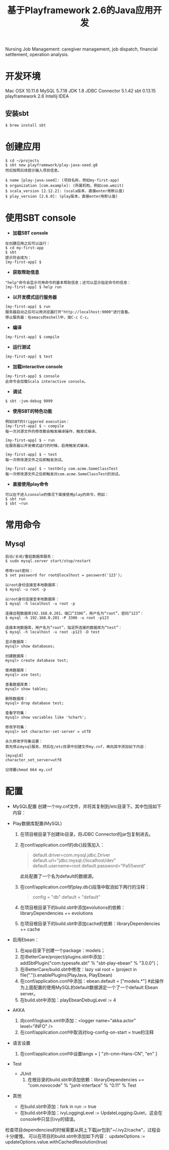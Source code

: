 #+TITLE: 基于Playframework 2.6的Java应用开发

Nursing Job Management: caregiver management, job dispatch, financial settlement, operation analysis.

* 开发环境

Mac OSX 10.11.6
MySQL 5.7.18
JDK 1.8
JDBC Connector 5.1.42
sbt 0.13.15
playframework 2.6
Intellij IDEA

** 安装sbt

#+BEGIN_SRC shell
 $ brew install sbt
#+END_SRC

* 创建应用

#+BEGIN_SRC shell
$ cd ~/projects
$ sbt new playframework/play-java-seed.g8
然后按照后续提示输入项目信息。
#+END_SRC
 
#+BEGIN_SRC shell
$ name [play-java-seed]: (项目名称，例如my-first-app)
$ organization [com.example]: (所属机构，例如com.wmzit)
$ scala_version [2.12.2]: (scala版本，直接enter用默认值)
$ play_version [2.6.0]: (play版本，直接enter用默认值)
#+END_SRC

* 使用SBT console

- *加载SBT console*
#+BEGIN_SRC shell
在创建应用之后可以运行：
$ cd my-first-app
$ sbt
提示符会成为：
[my-first-app] $
#+END_SRC

- *获取帮助信息*
#+BEGIN_SRC shell
"help"命令会显示可用命令的基本帮助信息；还可以显示指定命令的信息：
[my-first-app] $ help run
#+END_SRC

- *以开发模式运行服务器*
#+BEGIN_SRC shell
[my-first-app] $ run
服务器启动之后可以用浏览器打开"http://localhost:9000"进行查看。
停止服务器：在emacs的eshell中，按C-c C-c。
#+END_SRC

- *编译*
#+BEGIN_SRC shell
[my-first-app] $ compile
#+END_SRC

- *运行测试*
#+BEGIN_SRC shell
[my-first-app] $ test
#+END_SRC

- *加载interactive console*
#+BEGIN_SRC shell
[my-first-app] $ console
此命令会加载Scala interactive console。
#+END_SRC

- *调试*
#+BEGIN_SRC shell
$ sbt -jvm-debug 9999
#+END_SRC

- *使用SBT的特色功能*
#+BEGIN_SRC shell
例如SBT的triggered execution：
[my-first-app] $ ~ compile
每一次对源文件的修改都会触发编译操作，触发式编译。

[my-first-app] $ ~ run
在服务器以开发模式运行的时候，启用触发式编译。

[my-first-app] $ ~ test
每一次修改源文件之后即触发测试。

[my-first-app] $ ~ testOnly com.acme.SomeClassTest
每一次修改源文件之后即触发对com.acme.SomeClassTest的测试。
#+END_SRC

- *直接使用play命令*
#+BEGIN_SRC shell
可以在不进入console的情况下直接使用play的命令，例如：
$ sbt run
$ sbt ~run
#+END_SRC

* 常用命令

** Mysql

#+BEGIN_SRC shell
启动/关闭/重启数据库服务：
$ sudo mysql.server start/stop/restart

修改root密码：
$ set password for root@localhost = password('123');
#+END_SRC

#+BEGIN_SRC shell
以root身份连接至本地数据库：
$ mysql -u root -p 

以root身份连接至本地数据库：
$ mysql -h localhost -u root -p 

连接远程数据库192.168.0.201，端口“3306”，用户名为“root”，密码“123”：
$ mysql -h 192.168.0.201 -P 3306 -u root -p123 

连接本地数据库，用户名为“root”，指定所连接的数据库为“test”：
$ mysql -h localhost -u root -p123 -D test
#+END_SRC

#+BEGIN_SRC shell
显示数据库：
mysql> show databases;

创建数据库：
mysql> create database test;

使用数据库：
mysql> use test;

查看数据库表：
mysql> show tables;

删除数据库：
mysql> drop database test;
#+END_SRC

#+BEGIN_SRC shell
查看字符集：
mysql> show variables like '%char%';

修改字符集：
mysql> set character-set-server = utf8
#+END_SRC

#+BEGIN_EXAMPLE
永久修改字符集设置：
首先停止mysql服务，然后在/etc目录中创建文件my.cnf，再向其中添加如下内容：

[mysqld]
character_set_server=utf8

记得要chmod 664 my.cnf
#+END_EXAMPLE

* 配置

- MySQL配置
  创建一个my.cnf文件，并将其复制到/etc目录下。其中包括如下内容：
  #+BEGIN_QUOTE
  
  #+END_QUOTE

- Play数据库配置(MySQL)
  1. 在项目根目录下创建lib目录，将JDBC Connector的jar包复制进去。
  2. 在conf/application.conf的db{}段落加入：
     #+BEGIN_QUOTE
     # Default database configuration using MySQL database engine
     # Connect to playdb as playdbuser
     default.driver=com.mysql.jdbc.Driver
     default.url="jdbc:mysql://localhost/dev"
     default.username=root
     default.password="Pa55word"
     #+END_QUOTE
     此处配置了一个名为default的数据源。
  3. 在conf/application.conf的play.db{}段落中取消如下两行的注释：
     #+BEGIN_QUOTE
     config = "db"
     default = "default"
     #+END_QUOTE
  4. 在项目根目录下的build.sbt中添加evolutions的依赖：libraryDependencies += evolutions
  5. 在项目根目录下的build.sbt中添加cache的依赖：libraryDependencies += cache

- 启用Ebean：
  1. 在app目录下创建一个package：models；
  2. 在iBetterCare/project/plugins.sbt中添加：addSbtPlugin("com.typesafe.sbt" % "sbt-play-ebean" % "3.0.0")；
  3. 在iBetterCare/build.sbt中修改：lazy val root = (project in file(".")).enablePlugins(PlayJava, PlayEbean)
  4. 在conf/application.conf中添加：ebean.default = ["models.*"] 
    #此操作为上面配置的使用MySQL的default数据源定一个了一个default Ebean server。
  5. 在build.sbt中添加：playEbeanDebugLevel := 4

- AKKA
  1. 向conf/logback.xml中添加：<logger name="akka.actor" level="INFO" />
  2. 在conf/application.conf中取消对log-config-on-start = true的注释

- 语言设置
  1. 在conf/application.conf中设置langs = [ "zh-cmn-Hans-CN", "en" ]

- Test
  + JUnit
    1. 在根目录的build.sbt中添加依赖：libraryDependencies += "com.novocode" % "junit-interface" % "0.11" % Test

- 其他
  + 在build.sbt中添加：fork in run := true
  + 在build.sbt中添加：ivyLoggingLevel := UpdateLogging.Quiet，这会在console中只显示ivy的错误。








检查项目dependencies的时候需要从网上下载jar包到"~/.ivy2/cache"，过程会十分缓慢。
可以在项目的build.sbt中添加如下内容：
updateOptions := updateOptions.value.withCachedResolution(true)

